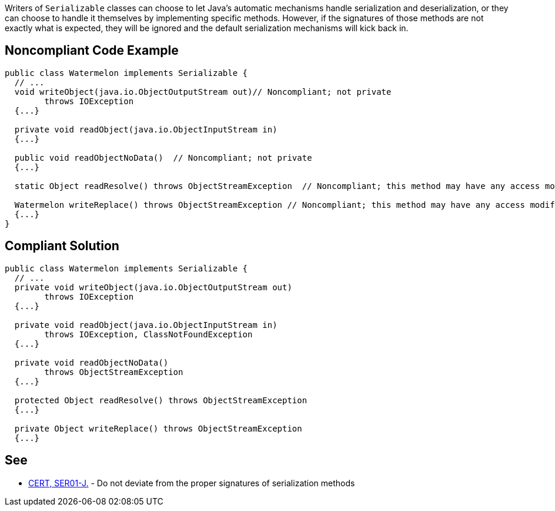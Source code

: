 Writers of ``++Serializable++`` classes can choose to let Java's automatic mechanisms handle serialization and deserialization, or they can choose to handle it themselves by implementing specific methods. However, if the signatures of those methods are not exactly what is expected, they will be ignored and the default serialization mechanisms will kick back in. 

== Noncompliant Code Example

----
public class Watermelon implements Serializable {
  // ...
  void writeObject(java.io.ObjectOutputStream out)// Noncompliant; not private
        throws IOException  
  {...}

  private void readObject(java.io.ObjectInputStream in)
  {...}

  public void readObjectNoData()  // Noncompliant; not private 
  {...}

  static Object readResolve() throws ObjectStreamException  // Noncompliant; this method may have any access modifier, may not be static

  Watermelon writeReplace() throws ObjectStreamException // Noncompliant; this method may have any access modifier, but must return Object
  {...}
} 
----

== Compliant Solution

----
public class Watermelon implements Serializable {
  // ...
  private void writeObject(java.io.ObjectOutputStream out) 
        throws IOException 
  {...}

  private void readObject(java.io.ObjectInputStream in)
        throws IOException, ClassNotFoundException
  {...}

  private void readObjectNoData()
        throws ObjectStreamException
  {...}

  protected Object readResolve() throws ObjectStreamException
  {...}

  private Object writeReplace() throws ObjectStreamException
  {...}
----

== See

* https://wiki.sei.cmu.edu/confluence/x/WTdGBQ[CERT, SER01-J.] - Do not deviate from the proper signatures of serialization methods

